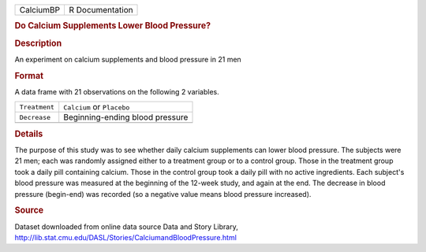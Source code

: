 .. container::

   .. container::

      ========= ===============
      CalciumBP R Documentation
      ========= ===============

      .. rubric:: Do Calcium Supplements Lower Blood Pressure?
         :name: do-calcium-supplements-lower-blood-pressure

      .. rubric:: Description
         :name: description

      An experiment on calcium supplements and blood pressure in 21 men

      .. rubric:: Format
         :name: format

      A data frame with 21 observations on the following 2 variables.

      ============= ===============================
      ``Treatment`` ``Calcium`` or ``Placebo``
      ``Decrease``  Beginning-ending blood pressure
      \             
      ============= ===============================

      .. rubric:: Details
         :name: details

      The purpose of this study was to see whether daily calcium
      supplements can lower blood pressure. The subjects were 21 men;
      each was randomly assigned either to a treatment group or to a
      control group. Those in the treatment group took a daily pill
      containing calcium. Those in the control group took a daily pill
      with no active ingredients. Each subject's blood pressure was
      measured at the beginning of the 12-week study, and again at the
      end. The decrease in blood pressure (begin-end) was recorded (so a
      negative value means blood pressure increased).

      .. rubric:: Source
         :name: source

      | Dataset downloaded from online data source Data and Story
        Library,
      | http://lib.stat.cmu.edu/DASL/Stories/CalciumandBloodPressure.html
